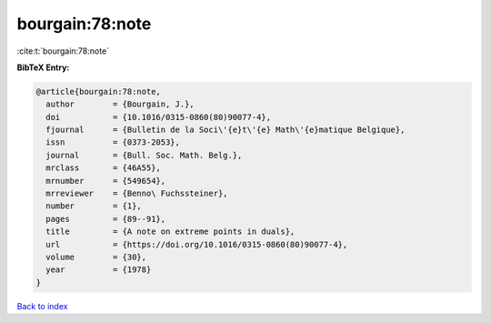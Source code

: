 bourgain:78:note
================

:cite:t:`bourgain:78:note`

**BibTeX Entry:**

.. code-block:: bibtex

   @article{bourgain:78:note,
     author        = {Bourgain, J.},
     doi           = {10.1016/0315-0860(80)90077-4},
     fjournal      = {Bulletin de la Soci\'{e}t\'{e} Math\'{e}matique Belgique},
     issn          = {0373-2053},
     journal       = {Bull. Soc. Math. Belg.},
     mrclass       = {46A55},
     mrnumber      = {549654},
     mrreviewer    = {Benno\ Fuchssteiner},
     number        = {1},
     pages         = {89--91},
     title         = {A note on extreme points in duals},
     url           = {https://doi.org/10.1016/0315-0860(80)90077-4},
     volume        = {30},
     year          = {1978}
   }

`Back to index <../By-Cite-Keys.html>`_
